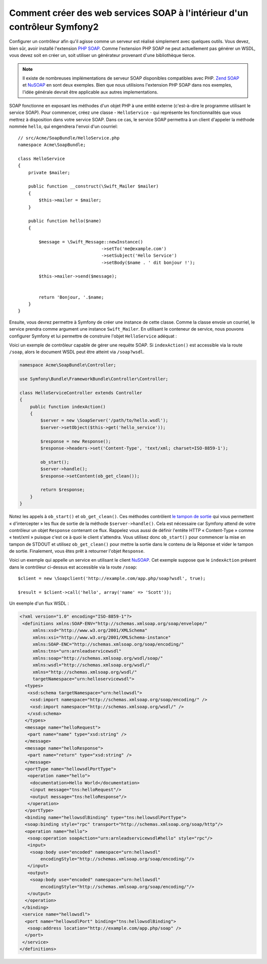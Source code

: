 .. index::
    single: Web Services; SOAP

Comment créer des web services SOAP à l'intérieur d'un contrôleur Symfony2
==========================================================================

Configurer un contrôleur afin qu'il agisse comme un serveur est réalisé simplement
avec quelques outils. Vous devez, bien sûr, avoir installé l'extension `PHP SOAP`_.
Comme l'extension PHP SOAP ne peut actuellement pas générer un WSDL, vous devez soit
en créer un, soit utiliser un générateur provenant d'une bibliothèque tierce.

.. note::

    Il existe de nombreuses implémentations de serveur SOAP disponibles compatibles
    avec PHP. `Zend SOAP`_ et `NuSOAP`_ en sont deux exemples. Bien que nous
    utilisions l'extension PHP SOAP dans nos exemples, l'idée générale devrait
    être applicable aux autres implementations.

SOAP fonctionne en exposant les méthodes d'un objet PHP à une entité externe (c'est-à-dire
le programme utilisant le service SOAP). Pour commencer, créez une classe - ``HelloService`` -
qui représente les fonctionnalités que vous mettrez à disposition dans votre service SOAP.
Dans ce cas, le service SOAP permettra à un client d'appeler la méthode nommée ``hello``, 
qui engendrera l'envoi d'un courriel::

    // src/Acme/SoapBundle/HelloService.php
    namespace Acme\SoapBundle;

    class HelloService
    {
        private $mailer;

        public function __construct(\Swift_Mailer $mailer)
        {
            $this->mailer = $mailer;
        }

        public function hello($name)
        {
            
            $message = \Swift_Message::newInstance()
                                    ->setTo('me@example.com')
                                    ->setSubject('Hello Service')
                                    ->setBody($name . ' dit bonjour !');

            $this->mailer->send($message);


            return 'Bonjour, '.$name;
        }
    }

Ensuite, vous devrez permettre à Symfony de créer une instance de cette classe.
Comme la classe envoie un courriel, le service prendra comme argument une instance
``Swift_Mailer``. En utilisant le conteneur de service, nous pouvons configurer 
Symfony et lui permettre de construire l'objet ``HelloService`` adéquat :

.. configuration-block::

    .. code-block:: yaml

        # app/config/config.yml    
        services:
            hello_service:
                class: Acme\DemoBundle\Services\HelloService
                arguments: [@mailer]

    .. code-block:: xml

        <!-- app/config/config.xml -->
        <services>
         <service id="hello_service" class="Acme\DemoBundle\Services\HelloService">
          <argument type="service" id="mailer"/>
         </service>
        </services>

Voici un exemple de contrôleur capable de gérer une requête SOAP.
Si ``indexAction()`` est accessible via la route ``/soap``, alors le document 
WSDL peut être atteint via ``/soap?wsdl``.

.. code-block:: php

    namespace Acme\SoapBundle\Controller;
    
    use Symfony\Bundle\FrameworkBundle\Controller\Controller;

    class HelloServiceController extends Controller 
    {
        public function indexAction()
        {
            $server = new \SoapServer('/path/to/hello.wsdl');
            $server->setObject($this->get('hello_service'));
            
            $response = new Response();
            $response->headers->set('Content-Type', 'text/xml; charset=ISO-8859-1');
            
            ob_start();
            $server->handle();
            $response->setContent(ob_get_clean());
            
            return $response;
        }
    }

Notez les appels à ``ob_start()`` et ``ob_get_clean()``. Ces méthodes contrôlent
`le tampon de sortie`_ qui vous permettent «  d'intercepter » les flux de sortie
de la méthode ``$server->handle()``. Cela est nécessaire car Symfony attend de votre
contrôleur un objet ``Response`` contenant ce flux. Rappelez vous aussi de définir l'entête
HTTP « Content-Type » comme « text/xml » puisque c'est ce à quoi le client s'attendra.
Vous utilisez donc ``ob_start()`` pour commencer la mise en tampon de STDOUT et utilisez
``ob_get_clean()`` pour mettre la sortie dans le contenu de la Réponse et vider le tampon
de sortie. Finalement, vous êtes prêt à retourner l'objet ``Response``.

Voici un exemple qui appelle un service en utilisant le client `NuSOAP`_. Cet exemple
suppose que le ``indexAction`` présent dans le contrôleur ci-dessus est accessible via la
route ``/soap``::

    $client = new \Soapclient('http://example.com/app.php/soap?wsdl', true);
    
    $result = $client->call('hello', array('name' => 'Scott'));

Un exemple d'un flux WSDL :

.. code-block:: xml

    <?xml version="1.0" encoding="ISO-8859-1"?>
     <definitions xmlns:SOAP-ENV="http://schemas.xmlsoap.org/soap/envelope/" 
         xmlns:xsd="http://www.w3.org/2001/XMLSchema" 
         xmlns:xsi="http://www.w3.org/2001/XMLSchema-instance" 
         xmlns:SOAP-ENC="http://schemas.xmlsoap.org/soap/encoding/" 
         xmlns:tns="urn:arnleadservicewsdl" 
         xmlns:soap="http://schemas.xmlsoap.org/wsdl/soap/" 
         xmlns:wsdl="http://schemas.xmlsoap.org/wsdl/" 
         xmlns="http://schemas.xmlsoap.org/wsdl/" 
         targetNamespace="urn:helloservicewsdl">
      <types>
       <xsd:schema targetNamespace="urn:hellowsdl">
        <xsd:import namespace="http://schemas.xmlsoap.org/soap/encoding/" />
        <xsd:import namespace="http://schemas.xmlsoap.org/wsdl/" />
       </xsd:schema>
      </types>
      <message name="helloRequest">
       <part name="name" type="xsd:string" />
      </message>
      <message name="helloResponse">
       <part name="return" type="xsd:string" />
      </message>
      <portType name="hellowsdlPortType">
       <operation name="hello">
        <documentation>Hello World</documentation>
        <input message="tns:helloRequest"/>
        <output message="tns:helloResponse"/>
       </operation>
      </portType>
      <binding name="hellowsdlBinding" type="tns:hellowsdlPortType">
      <soap:binding style="rpc" transport="http://schemas.xmlsoap.org/soap/http"/>
      <operation name="hello">
       <soap:operation soapAction="urn:arnleadservicewsdl#hello" style="rpc"/>
       <input>
        <soap:body use="encoded" namespace="urn:hellowsdl" 
            encodingStyle="http://schemas.xmlsoap.org/soap/encoding/"/>
       </input>
       <output>
        <soap:body use="encoded" namespace="urn:hellowsdl" 
            encodingStyle="http://schemas.xmlsoap.org/soap/encoding/"/>
       </output>
      </operation>
     </binding>
     <service name="hellowsdl">
      <port name="hellowsdlPort" binding="tns:hellowsdlBinding">
       <soap:address location="http://example.com/app.php/soap" />
      </port>
     </service>
    </definitions>


.. _`PHP SOAP`:          http://php.net/manual/fr/book.soap.php
.. _`NuSOAP`:            http://sourceforge.net/projects/nusoap
.. _`le tampon de sortie`:  http://php.net/manual/fr/book.outcontrol.php
.. _`Zend SOAP`:         http://framework.zend.com/manual/fr/zend.soap.server.html